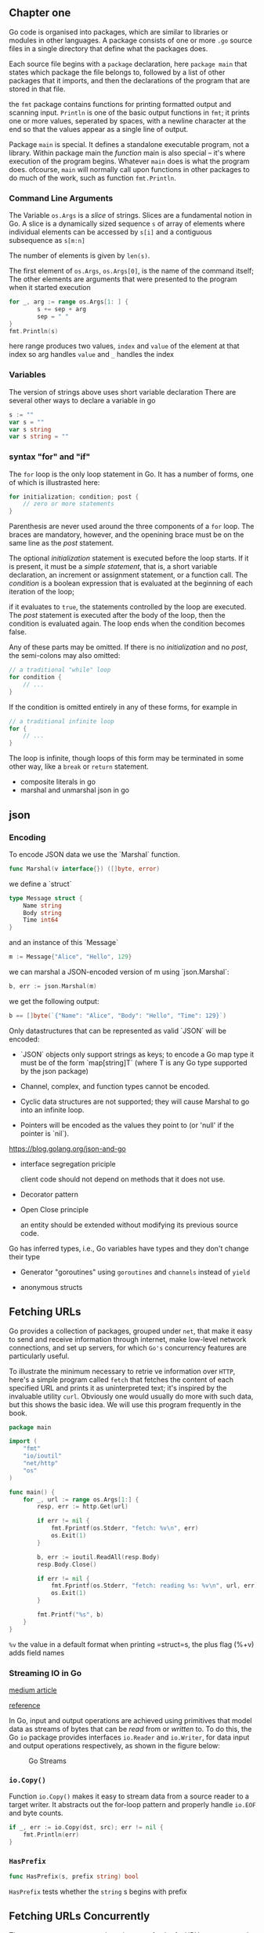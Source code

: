 #+OPTIONS: toc:nil
** Chapter one

Go code is organised into packages, which are similar to libraries
or modules in other languages. 
A package consists of one or more =.go= source files in a single 
directory that define what the packages does.

Each source file begins with a =package= declaration, here =package main=
that states which package the file belongs to, followed by a list of
other packages that it imports, and then the declarations of the
program that are stored in that file.

the =fmt= package contains functions for printing formatted output and
scanning input.
=Println= is one of the basic output functions in =fmt=;
it prints one or more values, seperated by spaces, with a newline
character at the end so that the values appear as a single line
of output.

Package =main= is special. It defines a standalone executable 
program, not a library.
Within package main the /function/ main is also special -- it's
where execution of the program begins.
Whatever =main= does is what the program does.
ofcourse, =main= will normally call upon functions in other packages
to do much of the work, such as function =fmt.Println=.


*** Command Line Arguments

The Variable =os.Args= is a /slice/ of strings.
Slices are a fundamental notion in Go.
A slice is a dynamically sized sequence ~s~ of array of elements
where individual elements can be accessed by ~s[i]~ and a 
contiguous subsequence as ~s[m:n]~

The number of elements is given by ~len(s)~.

The first element of ~os.Args~,
=os.Args[0]=, is the name of the command itself;
The other elements are arguments that were presented to the program
when it started execution


#+BEGIN_SRC go
for _, arg := range os.Args[1: ] {
        s += sep + arg
        sep = " "
}
fmt.Println(s)
#+END_SRC


here range produces two values, ~index~ and ~value~ of the element at that index
so arg handles =value= and =_= handles the index

*** Variables
The version of strings above uses short variable declaration
There are several other ways to declare a variable in go

#+BEGIN_SRC go
s := ""
var s = ""
var s string
var s string = ""
#+END_SRC
*** syntax "for" and "if"
The ~for~ loop is the only loop statement in Go. It has a number of forms,
one of which is illustrasted here:

#+BEGIN_SRC go
for initialization; condition; post {
    // zero or more statements
}
#+END_SRC

Parenthesis are never used around the three components of a ~for~ loop.
The braces are mandatory, however, and the openining brace must be on
the same line as the /post/ statement.


The optional /initialization/ statement is executed before the loop starts.
If it is present, it must be a /simple statement/, that is, a short
variable declaration, an increment or assignment statement, or a function
call. The /condition/ is a boolean expression that is evaluated at the
beginning of each iteration of the loop;

if it evaluates to ~true~, the statements controlled by the loop are executed.
The /post/ statement is executed after the body of the loop, then the 
condition is evaluated again. The loop ends when the condition becomes false.

Any of these parts may be omitted. If there is no /initialization/ and no
/post/, the semi-colons may also omitted:

#+BEGIN_SRC go
// a traditional "while" loop
for condition {
    // ...
}
#+END_SRC

If the condition is omitted entirely in any of these forms, for example in
#+BEGIN_SRC go
// a traditional infinite loop
for {
    // ...
}
#+END_SRC

The loop is infinite, though loops of this form may be terminated in
some other way, like a ~break~ or ~return~ statement.


- composite literals in go
- marshal and unmarshal json in go

** json
*** Encoding

To encode JSON data we use the `Marshal` function.

#+BEGIN_SRC go
func Marshal(v interface{}) ([]byte, error)
#+END_SRC

we define a `struct`

#+BEGIN_SRC go
type Message struct {
    Name string
    Body string
    Time int64
}
#+END_SRC

and an instance of this `Message`

#+BEGIN_SRC go
m := Message{"Alice", "Hello", 129}
#+END_SRC

we can marshal a JSON-encoded version of m using `json.Marshal`:

#+BEGIN_SRC go
b, err := json.Marshal(m)
#+END_SRC

we get the following output:

#+BEGIN_SRC go
b == []byte(`{"Name": "Alice", "Body": "Hello", "Time": 129}`)
#+END_SRC

Only datastructures that can be represented as valid `JSON` will be encoded:

- `JSON` objects only support strings as keys;
   to encode a Go map type it must be of the form `map[string]T` (where T is any Go type supported by the json package)

- Channel, complex, and function types cannot be encoded.

- Cyclic data structures are not supported; they will cause Marshal to go into an infinite loop.

- Pointers will be encoded as the values they point to (or 'null' if the pointer is `nil`).

https://blog.golang.org/json-and-go


- interface segregation priciple

    client code should not depend on methods that it does not use.

- Decorator pattern

- Open Close principle

    an entity should be extended without modifying its previous source code.

Go has inferred types, i.e., Go variables have types and they don't change their type

- Generator "goroutines"
  using =goroutines= and =channels= instead of =yield=

- anonymous structs 
** Fetching URLs
   :PROPERTIES:
   :CUSTOM_ID: fetching-urls
   :END:

Go provides a collection of packages, grouped under =net=, that make it
easy to send and receive information through internet, make low-level
network connections, and set up servers, for which =Go's= concurrency
features are particularly useful.

To illustrate the minimum necessary to retrie ve information over
=HTTP=, here's a simple program called =fetch= that fetches the content
of each specified URL and prints it as uninterpreted text; it's inspired
by the invaluable utility =curl=. Obviously one would usually do more
with such data, but this shows the basic idea. We will use this program
frequently in the book.

#+BEGIN_SRC go
    package main

    import (
        "fmt"
        "io/ioutil"
        "net/http"
        "os"
    )

    func main() {
        for _, url := range os.Args[1:] {
            resp, err := http.Get(url)

            if err != nil {
                fmt.Fprintf(os.Stderr, "fetch: %v\n", err)
                os.Exit(1)
            }

            b, err := ioutil.ReadAll(resp.Body)
            resp.Body.Close()

            if err != nil {
                fmt.Fprintf(os.Stderr, "fetch: reading %s: %v\n", url, err)
                os.Exit(1)
            }

            fmt.Printf("%s", b)
        }
    }
#+END_SRC

=%v= the value in a default format when printing =struct=s, the plus
flag (%+v) adds field names

*** Streaming IO in Go
    :PROPERTIES:
    :CUSTOM_ID: streaming-io-in-go
    :END:

[[https://medium.com/learning-the-go-programming-language/streaming-io-in-go-d93507931185][medium
article]]

[[https://golang.org/pkg/io/#Copy][reference]]

In Go, input and output operations are achieved using primitives that
model data as streams of bytes that can be /read/ from or /written/ to.
To do this, the Go =io= package provides interfaces =io.Reader= and
=io.Writer=, for data input and output operations respectively, as shown
in the figure below:

#+CAPTION: Go Streams
[[file:Go-Streams.png]]

*** =io.Copy()=
    :PROPERTIES:
    :CUSTOM_ID: io.copy
    :END:

Function =io.Copy()= makes it easy to stream data from a source reader
to a target writer. It abstracts out the for-loop pattern and properly
handle =io.EOF= and byte counts.

#+BEGIN_SRC go
    if _, err := io.Copy(dst, src); err != nil {
        fmt.Println(err)
    }
#+END_SRC

*** =HasPrefix=
    :PROPERTIES:
    :CUSTOM_ID: hasprefix
    :END:

#+BEGIN_SRC go
    func HasPrefix(s, prefix string) bool
#+END_SRC

=HasPrefix= tests whether the =string= s begins with prefix

** Fetching URLs Concurrently
   :PROPERTIES:
   :CUSTOM_ID: fetching-urls-concurrently
   :END:

The next program, =fetchall=, does the same fetch of a URL's contents as
the previous example, but it fetches many =URL=s, all concur rently, so
that the process will take no longer than the longest fetch rather than
the sum of all the fetch times. This version of =fetchall= discards the
responses but reports the size and elapsed time for each one:

#+BEGIN_SRC go
    // Fetchall fetches URLs in parallel and reports their times and sizes.
    package main

    import (
        "fmt"
        "io"
        "io/ioutil"
        "net/http"
        "os"
        "time"
    )

    func main() {
        start := time.Now()
        ch := make(chan string)

        for _, url := range os.Args[1:] {
            go fetch(url, ch) // start a goroutine
        }

        for range os.Args[1:] {
            fmt.Println(<-ch) // receive from channel ch
        }

        fmt.Printf("%.2fs elapsed\n", time.Since(start).Seconds())
    }

    func fetch(url string, ch chan<- string) {
        start := time.Now()
        resp, err := http.Get(url)

        if err != nil {
            ch <- fmt.Sprint(err) // send to channel ch
            return
        }

        nbytes, err := io.Copy(ioutil.Discard, resp.Body)
        resp.Body.Close()
        if err != nil {
            ch <- fmt.Sprintf("While reading %s: %v", url, err)
            return
        }

        secs := time.Since(start).Seconds()
        ch <- fmt.Sprintf("%.2fs %7d %s", secs, nbytes, url)
    }
#+END_SRC

[[http://talks.golang.org/2012/concurrency.slide#1][Go routines]]

** Strings in Go
   :PROPERTIES:
   :CUSTOM_ID: strings-in-go
   :END:

In Go, a string is in effect a read-only slice of bytes.
